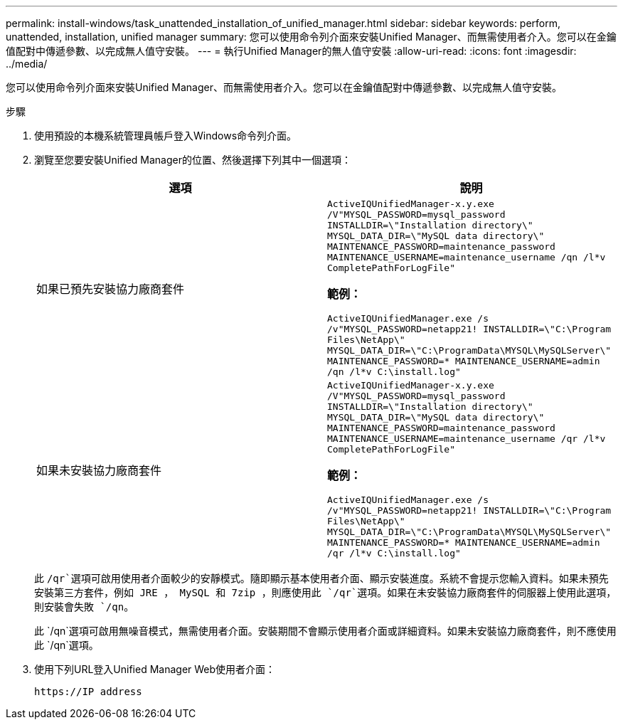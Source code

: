 ---
permalink: install-windows/task_unattended_installation_of_unified_manager.html 
sidebar: sidebar 
keywords: perform, unattended, installation, unified manager 
summary: 您可以使用命令列介面來安裝Unified Manager、而無需使用者介入。您可以在金鑰值配對中傳遞參數、以完成無人值守安裝。 
---
= 執行Unified Manager的無人值守安裝
:allow-uri-read: 
:icons: font
:imagesdir: ../media/


[role="lead"]
您可以使用命令列介面來安裝Unified Manager、而無需使用者介入。您可以在金鑰值配對中傳遞參數、以完成無人值守安裝。

.步驟
. 使用預設的本機系統管理員帳戶登入Windows命令列介面。
. 瀏覽至您要安裝Unified Manager的位置、然後選擇下列其中一個選項：
+
[cols="4a,4a"]
|===
| 選項 | 說明 


 a| 
如果已預先安裝協力廠商套件
 a| 
`ActiveIQUnifiedManager-x.y.exe /V"MYSQL_PASSWORD=mysql_password INSTALLDIR=\"Installation directory\" MYSQL_DATA_DIR=\"MySQL data directory\" MAINTENANCE_PASSWORD=maintenance_password MAINTENANCE_USERNAME=maintenance_username /qn /l*v CompletePathForLogFile"`

*範例：*

`ActiveIQUnifiedManager.exe /s /v"MYSQL_PASSWORD=netapp21! INSTALLDIR=\"C:\Program Files\NetApp\" MYSQL_DATA_DIR=\"C:\ProgramData\MYSQL\MySQLServer\" MAINTENANCE_PASSWORD=******* MAINTENANCE_USERNAME=admin /qn /l*v C:\install.log"`



 a| 
如果未安裝協力廠商套件
 a| 
`ActiveIQUnifiedManager-x.y.exe /V"MYSQL_PASSWORD=mysql_password INSTALLDIR=\"Installation directory\" MYSQL_DATA_DIR=\"MySQL data directory\" MAINTENANCE_PASSWORD=maintenance_password MAINTENANCE_USERNAME=maintenance_username /qr /l*v CompletePathForLogFile"`

*範例：*

`ActiveIQUnifiedManager.exe /s /v"MYSQL_PASSWORD=netapp21! INSTALLDIR=\"C:\Program Files\NetApp\" MYSQL_DATA_DIR=\"C:\ProgramData\MYSQL\MySQLServer\" MAINTENANCE_PASSWORD=******* MAINTENANCE_USERNAME=admin /qr /l*v C:\install.log"`

|===
+
此 `/qr`選項可啟用使用者介面較少的安靜模式。隨即顯示基本使用者介面、顯示安裝進度。系統不會提示您輸入資料。如果未預先安裝第三方套件，例如 JRE ， MySQL 和 7zip ，則應使用此 `/qr`選項。如果在未安裝協力廠商套件的伺服器上使用此選項，則安裝會失敗 `/qn`。

+
此 `/qn`選項可啟用無噪音模式，無需使用者介面。安裝期間不會顯示使用者介面或詳細資料。如果未安裝協力廠商套件，則不應使用此 `/qn`選項。

. 使用下列URL登入Unified Manager Web使用者介面：
+
`\https://IP address`


